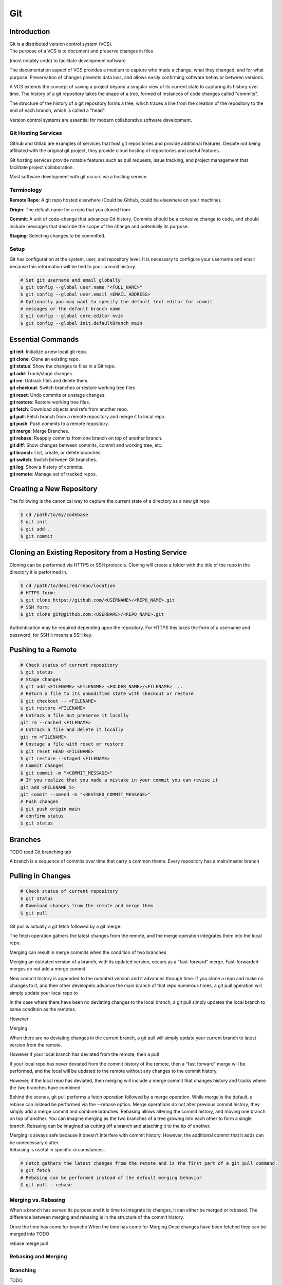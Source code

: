 ***
Git
***

Introduction
============

| Git is a distributed version control system (VCS).

| The purpose of a VCS is to document and preserve changes in files
(most notably code) to facilitate development software.

The documentation aspect of VCS provides a medium to capture who made a change,
what they changed, and for what purpose. Preservation of changes prevents data
loss, and allows easily confirming software behavior between versions.

A VCS extends the concept of saving a project beyond a singular view of its
current state to capturing its history over time.
The history of a git repository takes the shape of a tree, formed of instances
of code changes called "commits".

The structure of the history of a git repository forms a tree, which traces a
line from the creation of the repository to the end of each branch, which is
called a "head".

Version control systems are essential for modern collaborative software
development.

Git Hosting Services
^^^^^^^^^^^^^^^^^^^^
Github and Gitlab are examples of services that host git repositories and
provide additional features. Despite not being affiliated with the original
git project, they provide cloud hosting of repositories and useful features.

Git hosting services provide notable features such as pull requests, issue
tracking, and project management that facilitate project collaboration.

Most software development with git occurs via a hosting service.

Terminology
^^^^^^^^^^^
**Remote Repo**: A git repo hosted elsewhere (Could be Github,
could be elsewhere on your machine).

**Origin**: The default name for a repo that you cloned from.

**Commit**: A unit of code-change that advances Git history.
Commits should be a cohesive change to code, and should include messages that
describe the scope of the change and potentially its purpose.

**Staging**: Selecting changes to be committed.

Setup
^^^^^
Git has configuration at the system, user, and repository level.
It is necessary to configure your username and email because this information
will be tied to your commit history.

.. code-block:: text

   # Set git username and email globally
   $ git config --global user.name "<FULL_NAME>"
   $ git config --global user.email <EMAIL_ADDRESS>
   # Optionally you may want to specify the default text editor for commit
   # messages or the default branch name
   $ git config --global core.editor nvim
   $ git config --global init.defaultBranch main

Essential Commands
==================
| **git init**: Initialize a new local git repo.
| **git clone**: Clone an existing repo.
| **git status**: Show the changes to files in a Git repo.
| **git add**: Track/stage changes.
| **git rm**: Untrack files and delete them.
| **git checkout**: Switch branches or restore working tree files
| **git reset**: Undo commits or unstage changes.
| **git restore**: Restore working tree files.
| **git fetch**: Download objects and refs from another repo.
| **git pull**: Fetch branch from a remote repository and merge it to local repo.
| **git push**: Push commits to a remote repository.
| **git merge**: Merge Branches.
| **git rebase**: Reapply commits from one branch on top of another branch.
| **git diff**: Show changes between commits, commit and working tree, etc.
| **git branch**: List, create, or delete branches.
| **git switch**: Switch between Git branches.
| **git log**: Show a history of commits.
| **git remote**: Manage set of tracked repos.

Creating a New Repository
=========================
The following is the canonical way to capture the current state of a directory
as a new git repo:

.. code-block:: text

   $ cd /path/to/my/codebase
   $ git init
   $ git add .
   $ git commit

Cloning an Existing Repository from a Hosting Service
=====================================================
Cloning can be performed via HTTPS or SSH protocols. Cloning will create a
folder with the title of the repo in the directory it is performed in.

.. code-block:: text

   $ cd /path/to/desired/repo/location
   # HTTPS form:
   $ git clone https://github.com/<USERNAME>/<REPO_NAME>.git
   # SSH form:
   $ git clone git@github.com:<USERNAME>/<REPO_NAME>.git

Authentication may be required depending upon the repository. For HTTPS this
takes the form of a username and password, for SSH it means a SSH key.

Pushing to a Remote
===================

.. code-block:: text

   # Check status of current repository
   $ git status
   # Stage changes
   $ git add <FILENAME> <FILENAME> <FOLDER_NAME>/<FILENAME> ...
   # Return a file to its unmodified state with checkout or restore
   $ git checkout -- <FILENAME>
   $ git restore <FILENAME>
   # Untrack a file but preserve it locally
   git rm --cached <FILENAME>
   # Untrack a file and delete it locally
   git rm <FILENAME>
   # Unstage a file with reset or restore
   $ git reset HEAD <FILENAME>
   $ git restore --staged <FILENAME>
   # Commit changes
   $ git commit -m "<COMMIT_MESSAGE>"
   # If you realize that you made a mistake in your commit you can revise it
   git add <FILENAME_5>
   git commit --amend -m "<REVISED_COMMIT_MESSAGE>"
   # Push changes
   $ git push origin main
   # confirm status
   $ git status

Branches
========

TODO read Git branching tab

A branch is a sequence of commits over time that carry a common theme.
Every repository has a main/master branch


Pulling in Changes
==================

.. code-block:: text

   # Check status of current repository
   $ git status
   # Download changes from the remote and merge them
   $ git pull

Git pull is actually a git fetch followed by a git merge.

The fetch operation gathers the latest changes from the remote, and the merge
operation integrates them into the local repo.

Merging can result in merge commits when the condition of two branches

Merging an outdated version of a branch, with its updated version, occurs as a
"fast-forward" merge.
Fast-forwarded merges do not add a merge commit

New commit history is appended to the outdated version and it advances through
time. If you clone a repo and make no changes to it, and then other developers
advance the main branch of that repo numerous times, a git pull operation will
simply update your local repo to


In the case where there have been no deviating changes to the local branch, a
git pull simply updates the local branch to same condition as the remotes.

However



Merging

When there are no deviating changes in the current branch, a git pull will simply update your current branch to latest version from the remote.

However if your local branch has deviated from the remote, then a pull 

If your local repo has never deviated from the commit history of the remote, then a "fast forward" merge will be performed, and the local will be updated to the remote without any changes to the commit history.

However, if the local repo has deviated, then merging will include a merge commit that changes history and tracks where the two branches have combined.




Behind the scenes, git pull performs a fetch operation followed by a merge operation.
While merge is the default, a rebase can instead be performed via the --rebase option. Merge operations do not alter previous commit history, they simply add a merge commit and combine branches. Rebasing allows altering the commit history, and moving one branch on top of another. 
You can imagine merging as the two branches of a tree growing into each other to form a single branch. Rebasing can be imagined as cutting off a branch and attaching it to the tip of another.

| Merging is always safe because it doesn't interfere with commit history. However, the additional commit that it adds can be unnecessary clutter.
| Rebasing is useful in specific circumstances.

.. code-block:: text

   # Fetch gathers the latest changes from the remote and is the first part of a git pull command.
   $ git fetch
   # Rebasing can be performed instead of the default merging behavior
   $ git pull --rebase

Merging vs. Rebasing
^^^^^^^^^^^^^^^^^^^^

When a branch has served its purpose and it is time to integrate its changes, it can either be merged or rebased.
The difference between merging and rebasing is in the structure of the commit history.

Once the time has come for branche
When the time has come for 
Merging 
Once changes have been fetched they can be merged into 
TODO

rebase
merge
pull


Rebasing and Merging
^^^^^^^^^^^^^^^^^^^^


Branching
^^^^^^^^^
TODO

Resolving Merge Conflicts
^^^^^^^^^^^^^^^^^^^^^^^^^
TODO

Uploading an Existing Repo to Github
====================================

TODO is uploading the correct word?

Initializing a git repository

git init -b main
add all files in current directory
git add .
commit files
git commit -m "First commit"

Adding a local repository to github with Github CLI (follow prompts)
gh repo create


Best Practices and Etiquette
============================

README
^^^^^^
TODO

Commit Messages
^^^^^^^^^^^^^^^

TODO 

Clear and concise commit messages make approving pull requests easier and facilitate collaborative development. Here are some general guidelines to keep messages clear and concise.

The first line should be a short summary, like a headline, that describes the purpose of the commit. Ideally it is 50 characters or fewer.

If the first line does not adequately describe the changes, then it should be followed by a blank line and a longer detailed description. The detailed description can add detail to the purpose, as well as elaborate on how it was achieved. It can also include any information that would be helpful to reviewers or contributors that will be viewing the message.

All parts of the message should be written in the imperative mood. Example: "Fix typo in README". The main verbs in the imperative mood are in the present tense, unlike non-imperative mood messages like "Fixed typo in README". Imperative mood messages read as if they are commands to achieve what has been done.

Commit messages should include references to relevant issues or tasks. Example: "Fix login validation bug (#123)

Squashing Commits? something like that
^^^^^^^^^^^^^^^^^^^^^^^^^^^^^^^^^^^^^^

TODO

Ignoring Files with .gitignore
==============================

Often a codebase will rely on files that are not code, yet are considerably large. 
Since these files do not need to be tracked as closely as code, it is safe to ignore them and provide alternate means to acquire them.
Once files are >1MB it is wise to start considering whether they really need to be tracked.

Ignoring files can be managed in git with the .gitignore file.
the .gitignore file is a file placed in your repository that specifies patterns of files to be ignored by git.

.. code-block:: text

   # Example .gitignore file
   # ignore all files in the data directory
   data/
   # ignore all files in the root directory that end in the .csv extension
   *.csv
   # ignore a specific file
   pattern.gds
   # Make an exception to a previous pattern to specify a file not to ignore
   !data/.config

In order to stop git from tracking a folder that was previously tracked that you would like to ignore:

.. code-block:: text

   git -rm -r --cached my_folder

Github's gitignore templates are a very useful starting point.
https://github.com/github/gitignore

Licensing
=========

TODO
review of licensing options, importantance, etc.
